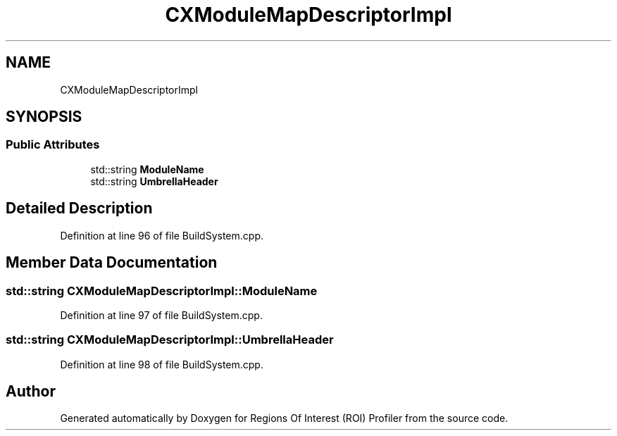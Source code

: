 .TH "CXModuleMapDescriptorImpl" 3 "Sat Feb 12 2022" "Version 1.2" "Regions Of Interest (ROI) Profiler" \" -*- nroff -*-
.ad l
.nh
.SH NAME
CXModuleMapDescriptorImpl
.SH SYNOPSIS
.br
.PP
.SS "Public Attributes"

.in +1c
.ti -1c
.RI "std::string \fBModuleName\fP"
.br
.ti -1c
.RI "std::string \fBUmbrellaHeader\fP"
.br
.in -1c
.SH "Detailed Description"
.PP 
Definition at line 96 of file BuildSystem\&.cpp\&.
.SH "Member Data Documentation"
.PP 
.SS "std::string CXModuleMapDescriptorImpl::ModuleName"

.PP
Definition at line 97 of file BuildSystem\&.cpp\&.
.SS "std::string CXModuleMapDescriptorImpl::UmbrellaHeader"

.PP
Definition at line 98 of file BuildSystem\&.cpp\&.

.SH "Author"
.PP 
Generated automatically by Doxygen for Regions Of Interest (ROI) Profiler from the source code\&.
